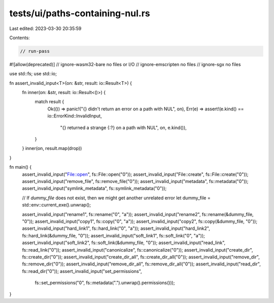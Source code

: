 tests/ui/paths-containing-nul.rs
================================

Last edited: 2023-03-30 20:35:59

Contents:

.. code-block:: rs

    // run-pass

#![allow(deprecated)]
// ignore-wasm32-bare no files or I/O
// ignore-emscripten no files
// ignore-sgx no files

use std::fs;
use std::io;

fn assert_invalid_input<T>(on: &str, result: io::Result<T>) {
    fn inner(on: &str, result: io::Result<()>) {
        match result {
            Ok(()) => panic!("{} didn't return an error on a path with NUL", on),
            Err(e) => assert!(e.kind() == io::ErrorKind::InvalidInput,
                              "{} returned a strange {:?} on a path with NUL", on, e.kind()),
        }
    }
    inner(on, result.map(drop))
}

fn main() {
    assert_invalid_input("File::open", fs::File::open("\0"));
    assert_invalid_input("File::create", fs::File::create("\0"));
    assert_invalid_input("remove_file", fs::remove_file("\0"));
    assert_invalid_input("metadata", fs::metadata("\0"));
    assert_invalid_input("symlink_metadata", fs::symlink_metadata("\0"));

    // If `dummy_file` does not exist, then we might get another unrelated error
    let dummy_file = std::env::current_exe().unwrap();

    assert_invalid_input("rename1", fs::rename("\0", "a"));
    assert_invalid_input("rename2", fs::rename(&dummy_file, "\0"));
    assert_invalid_input("copy1", fs::copy("\0", "a"));
    assert_invalid_input("copy2", fs::copy(&dummy_file, "\0"));
    assert_invalid_input("hard_link1", fs::hard_link("\0", "a"));
    assert_invalid_input("hard_link2", fs::hard_link(&dummy_file, "\0"));
    assert_invalid_input("soft_link1", fs::soft_link("\0", "a"));
    assert_invalid_input("soft_link2", fs::soft_link(&dummy_file, "\0"));
    assert_invalid_input("read_link", fs::read_link("\0"));
    assert_invalid_input("canonicalize", fs::canonicalize("\0"));
    assert_invalid_input("create_dir", fs::create_dir("\0"));
    assert_invalid_input("create_dir_all", fs::create_dir_all("\0"));
    assert_invalid_input("remove_dir", fs::remove_dir("\0"));
    assert_invalid_input("remove_dir_all", fs::remove_dir_all("\0"));
    assert_invalid_input("read_dir", fs::read_dir("\0"));
    assert_invalid_input("set_permissions",
                         fs::set_permissions("\0", fs::metadata(".").unwrap().permissions()));
}


